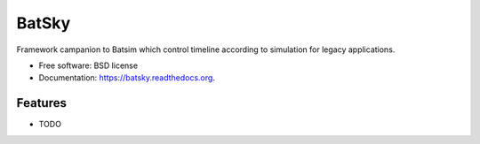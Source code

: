 ===============================
BatSky
===============================

.. image:: https://img.shields.io/pypi/v/batsky.svg
    :target: https://pypi.python.org/pypi/batsky

.. image:: https://travis-ci.org/oar-team/batsky.svg?branch=master
    :target: https://travis-ci.org/oar-team/batsky
    :alt: CI Status

.. image:: http://codecov.io/github/oar-team/batsky/coverage.svg?branch=master
    :target: http://codecov.io/github/oar-team/batsky?branch=master
    :alt: Coverage Status

.. image:: https://readthedocs.org/projects/batsky/badge/?version=latest
    :target: https://readthedocs.org/projects/batsky/?badge=latest
    :alt: Documentation Status

.. image:: https://landscape.io/github/oar-team/batsky/master/landscape.svg?style=flat
    :target: https://landscape.io/github/oar-team/batsky/master
    :alt: Code Health

Framework campanion to Batsim which control timeline according to simulation for legacy applications.

* Free software: BSD license
* Documentation: https://batsky.readthedocs.org.

Features
--------

* TODO
